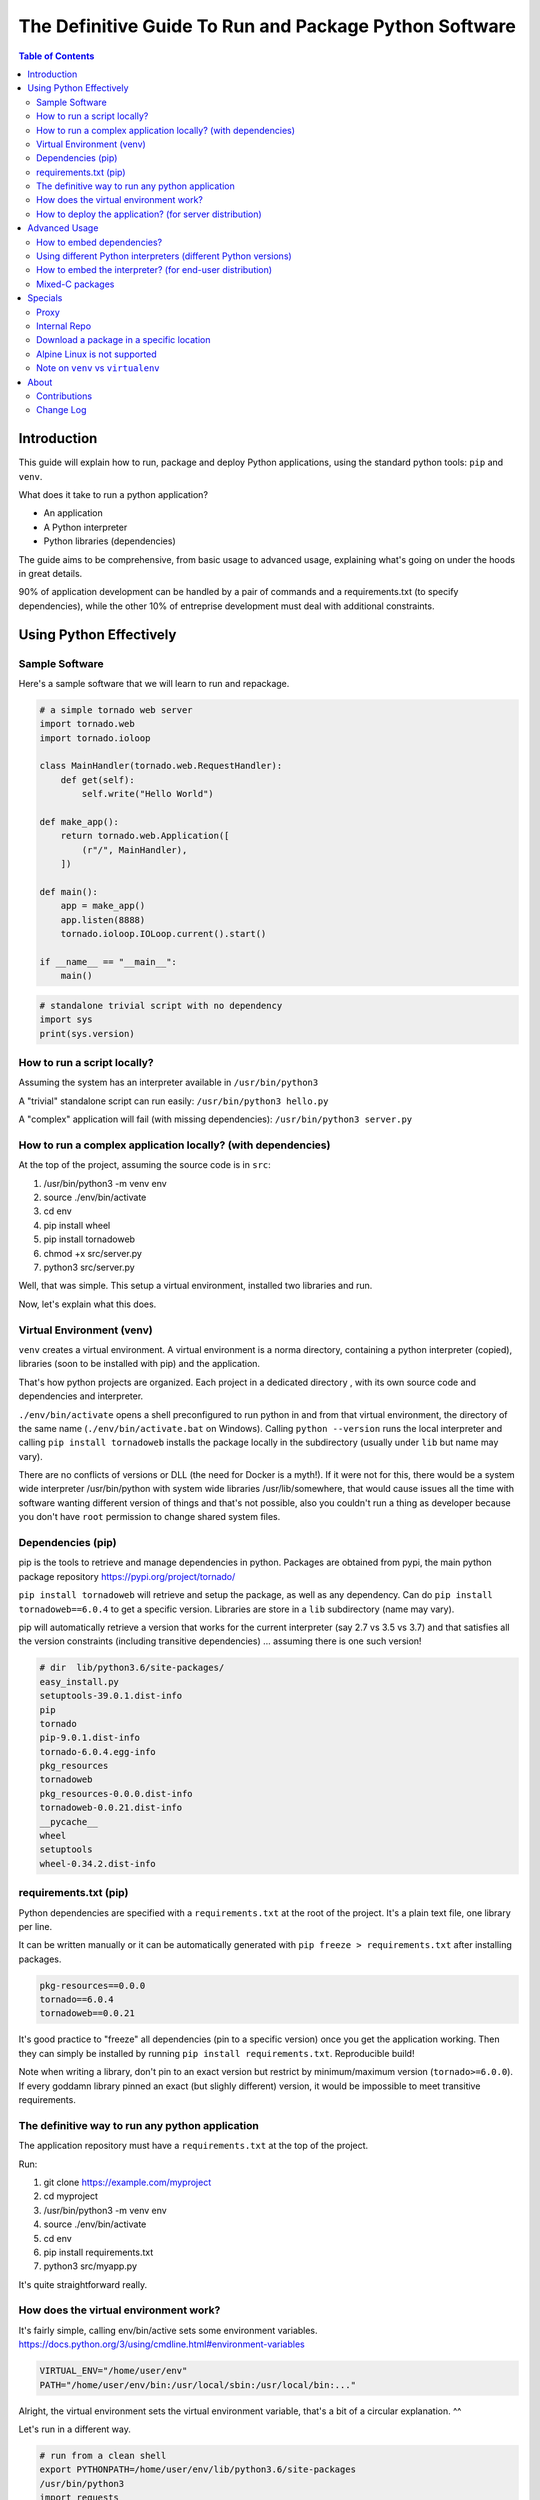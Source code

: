 =======================================================
The Definitive Guide To Run and Package Python Software
=======================================================

.. contents:: Table of Contents
    :depth: 3

Introduction
============

This guide will explain how to run, package and deploy Python applications,
using the standard python tools: ``pip`` and ``venv``.

What does it take to run a python application?

* An application
* A Python interpreter
* Python libraries (dependencies)

The guide aims to be comprehensive, from basic usage to advanced usage,
explaining what's going on under the hoods in great details.

90% of application development can be handled by a pair of commands and a requirements.txt
(to specify dependencies),
while the other 10% of entreprise development must deal with additional constraints.

Using Python Effectively
========================

Sample Software
---------------

Here's a sample software that we will learn to run and repackage.

.. code-block:: python

    # a simple tornado web server
    import tornado.web
    import tornado.ioloop

    class MainHandler(tornado.web.RequestHandler):
        def get(self):
            self.write("Hello World")

    def make_app():
        return tornado.web.Application([
            (r"/", MainHandler),
        ])

    def main():
        app = make_app()
        app.listen(8888)
        tornado.ioloop.IOLoop.current().start()

    if __name__ == "__main__":
        main()

.. code-block:: python

    # standalone trivial script with no dependency
    import sys
    print(sys.version)

How to run a script locally?
----------------------------

Assuming the system has an interpreter available in ``/usr/bin/python3``

A "trivial" standalone script can run easily: ``/usr/bin/python3 hello.py``

A "complex" application will fail (with missing dependencies): ``/usr/bin/python3 server.py``

How to run a complex application locally? (with dependencies)
-------------------------------------------------------------

At the top of the project, assuming the source code is in ``src``:

#. /usr/bin/python3 -m venv env
#. source ./env/bin/activate
#. cd env
#. pip install wheel
#. pip install tornadoweb
#. chmod +x src/server.py
#. python3 src/server.py

Well, that was simple. This setup a virtual environment, installed two libraries and run.

Now, let's explain what this does.

Virtual Environment (venv)
--------------------------

``venv`` creates a virtual environment.
A virtual environment is a norma directory, containing a python
interpreter (copied), libraries (soon to be installed with pip) and the application.

That's how python projects are organized. Each project in a dedicated directory
, with its own source code and dependencies and interpreter.

``./env/bin/activate`` opens a shell preconfigured to run python in and from that virtual environment,
the directory of the same name
(``./env/bin/activate.bat`` on Windows).
Calling ``python --version`` runs the local interpreter and calling ``pip install tornadoweb`` installs
the package locally in the subdirectory (usually under ``lib`` but name may vary).

There are no conflicts of versions or DLL (the need for Docker is a myth!).
If it were not for this, there would be a system wide interpreter /usr/bin/python
with system wide libraries /usr/lib/somewhere,
that would cause issues all the time with software wanting different version of things and that's not possible,
also you couldn't run a thing as developer because you don't have ``root``
permission to change shared system files.

Dependencies (pip)
------------------

pip is the tools to retrieve and manage dependencies in python.
Packages are obtained from pypi, the main python package repository https://pypi.org/project/tornado/

``pip install tornadoweb`` will retrieve and setup the package, as well as any dependency.
Can do ``pip install tornadoweb==6.0.4`` to get a specific version.
Libraries are store in a ``lib`` subdirectory (name may vary).

pip will automatically retrieve a version that works for the current
interpreter (say 2.7 vs 3.5 vs 3.7) and that satisfies all the version constraints (including transitive dependencies)
... assuming there is one such version!

.. code-block:: text

    # dir  lib/python3.6/site-packages/
    easy_install.py
    setuptools-39.0.1.dist-info
    pip
    tornado
    pip-9.0.1.dist-info
    tornado-6.0.4.egg-info
    pkg_resources
    tornadoweb
    pkg_resources-0.0.0.dist-info
    tornadoweb-0.0.21.dist-info
    __pycache__
    wheel
    setuptools
    wheel-0.34.2.dist-info

requirements.txt (pip)
----------------------

Python dependencies are specified with a ``requirements.txt`` at the root of the project.
It's a plain text file, one library per line.

It can be written manually or it can be automatically generated with ``pip freeze > requirements.txt`` after installing packages.

.. code-block:: text

    pkg-resources==0.0.0
    tornado==6.0.4
    tornadoweb==0.0.21

It's good practice to "freeze" all dependencies (pin to a specific version) once you get the application working.
Then they can simply be installed by running ``pip install requirements.txt``. Reproducible build!

Note when writing a library, don't pin to an exact version but restrict by
minimum/maximum version (``tornado>=6.0.0``).
If every goddamn library pinned an exact (but slighly different) version,
it would be impossible to meet transitive requirements.

The definitive way to run any python application
------------------------------------------------

The application repository must have a ``requirements.txt`` at the top of the project.

Run:

#. git clone https://example.com/myproject
#. cd myproject
#. /usr/bin/python3 -m venv env
#. source ./env/bin/activate
#. cd env
#. pip install requirements.txt
#. python3 src/myapp.py

It's quite straightforward really.

How does the virtual environment work?
--------------------------------------

It's fairly simple, calling env/bin/active sets some environment variables.
https://docs.python.org/3/using/cmdline.html#environment-variables

.. code-block:: bash

    VIRTUAL_ENV="/home/user/env"
    PATH="/home/user/env/bin:/usr/local/sbin:/usr/local/bin:..."

Alright, the virtual environment sets the virtual environment variable,
that's a bit of a circular explanation. ^^

Let's run in a different way.

.. code-block:: bash

    # run from a clean shell
    export PYTHONPATH=/home/user/env/lib/python3.6/site-packages
    /usr/bin/python3
    import requests
    requests.__version__

Python looks for the import based on the ``PYTHONPATH``.
PYTHONPATH is a list of python source directories separated by a colon (semicolon on Windows).
It's like ``PATH`` for the shell.

The virtual environment is a bit of abstraction around that,
it's autoconfigured for its location and it also copies a python interpreter
(see ``env/bin/python[.exe]``).

How to deploy the application? (for server distribution)
--------------------------------------------------------

The application source code -with the requirements.txt- is self-contained.
It is ready to deploy and run anywhere as long as there is a python interpreter and pip available.

**First Time Setup**: ``/usr/bin/python3 -m venv env && source ./env/bin/activate && cd env && pip install requirements.txt``

**Run**: ``source ./env/bin/activate && python3 myapp/main.py``

**Warning**: Directly calling the interpreter (``/path/to/python3 myapp/main.py``)
-without sourcing the environment- can work because the venv interpreter
is preset to lookup imports in the venv, however environment is not fully
configured and it can cause issues down the line
(notably $PATH is not set so ``python`` and ``pip`` binaries won't be found).

For **jenkins**: Checkout, setup and run the main unit test script.

For **ansible/salt/puppet**: Checkout and setup.
Recommend to run the application as a systemd or supervisord service to start automatically
and restart on failure.
http://supervisord.org/

.. code-block:: systemd

    [Unit]
    Description=myapp

    [Service]
    ExecStart=/path/to/env/bin/python3 /path/to/env/myapp/main.py
    WorkingDirectory=/path/to/env
    Environment="PATH=$PATH:/path/to/env/bin"
    Environment="VIRTUAL_ENV=/path/to/env"

For **chef**: Migrate to ansible. (Only half kidding.
I've only ever heard horror stories about Chef and every single company using it was migrating away.
If you're on Chef you're probably looking to move for real.)

For **container/kubernetes**: Run the commands above in the ``Dockerfile``.
Set the CMD to ``. /opt/venv/bin/activate && exec python myapp.py``

Warning: **Python does not support ``alpine`` linux**, gotta stick to a classic ubuntu/debian/centos image.

Advanced Usage
==============

How to embed dependencies?
--------------------------

Python dependencies were installed in /lib/ as we've seen. It's possible to repackage these.

For example, this is what's available after ``pip install requests``.

.. code-block:: bash

    $ ls -l lib/python3.6/site-packages/

    certifi/
    certifi-2020.6.20.dist-info/
    chardet/
    chardet-3.0.4.dist-info/
    easy_install.py
    idna/
    idna-2.10.dist-info/
    pip/
    pip-9.0.1.dist-info/
    pkg_resources/
    pkg_resources-0.0.0.dist-info/
    __pycache__/
    requests/
    requests-2.24.0.dist-info/
    setuptools/
    setuptools-39.0.1.dist-info/
    urllib3/
    urllib3-1.25.10.dist-info/

One can do a ``pip install --target=mypackages requests`` to extract one package
(including its dependencies) to a specific location.

.. code-block:: bash

    $ ls -l mypackages/

    certifi
    certifi-2020.6.20.dist-info
    chardet
    chardet-3.0.4.dist-info
    idna
    idna-2.10.dist-info
    requests
    requests-2.24.0.dist-info
    urllib3
    urllib3-1.25.10.dist-info

Here's what you should recognize:

#. The actual python libraries, that's what is imported on ``import requests`` and similar.
#. Metadata on each library in the ``.dist-info``. Not required to use the library. Only used by pip commands.
#. A variety of setup tools in the venv (``pkg_resources``, ``pip``, ``setuptools``, ``easy_install``, ``wheel``).

That last list is the absolute minimal set of dependencies to use requests (skip the ``.dist-info``).

The directory can be used like this ``PYTHONPATH=/home/user/mypackages /usr/bin/python3 /path/to/myapp.py``.

It can be copied around, repackaged, redistributed, stored in source control... with one caveat.

These are prebuilt packages handpicked by pip for compability with the current system
(here python 3.6 on Linux 64 bits glib). There is no guarantee that they work on other OS and platforms.

It's fine to run internally on identical Linux servers (typical use case for server applications).
It's not fine to distribute across Windows/Linux/Mac,
consider having a separate build per platform to capture the right artifacts.

Pure python packages are often quite portable (watch out for supported python versions!),
mixed C packages are often not so portable.
When considered critical, compatibility can be improved substantially by carefully
handpicking each package and version to maximize compatiblity.
Also, avoid taking on more dependencies in the first place when possible.

Story time: I've done some crazy software archeology in a pension fund.
Think, software intending to last more than a decade (#NotJavascript).
It was hardly touched in the past 10 years, it is being upgraded,
it will be barely touched for another 10 years.
The sane thing to do is to store everything -code and libraries- into the git (#SVN) repo and deploy as a unit.
It's actually best practice, one cannot assume that anything will survive on this sort of timescale
(real life lesson: sourceforge and google code used to host a ton of projects and they've disappeared).
With extreme care to handpick specific versions and to avoid dependencies unless absolutely necessary,
things can run indifferently on RHEL 6 python 2.6 (2010-2024) and RHEL 8 python 3.6 (2019-2031).
The saved libraries can get an upgrade when RHEL 6 is out and when RHEL 10 is in.
The project shall work in 2030 on RHEL 10 python 4.5 with minimal adjustments if any.

Using different Python interpreters (different Python versions)
---------------------------------------------------------------

``python3 -m venv myenv`` will create a virtual environment using the current python interpreter.
Looks like it's symlinking the binary to the interpreter.

.. code-block:: text

    user@ubuntu:~$ ls -l env/bin/
    total 36
    -rw-r--r-- 1 user user activate
    -rw-r--r-- 1 user user activate.csh
    -rw-r--r-- 1 user user activate.fish
    -rwxr-xr-x 1 user user chardetect
    -rwxr-xr-x 1 user user easy_install
    -rwxr-xr-x 1 user user easy_install-3.6
    -rwxr-xr-x 1 user user pip
    -rwxr-xr-x 1 user user pip3
    -rwxr-xr-x 1 user user pip3.6
    lrwxrwxrwx 1 user user python -> python3
    lrwxrwxrwx 1 user user python3 -> /usr/bin/python3


What if you want a different version of the interpreter?
First, need an interpreter. Download an interpeter. For Linux, recommend to use packages
from the distribution. For Windows, download a prebuilt interpreter from the official python.org site.

I won't get into how to build an interpreter because this is no trivial
task and there is no reason to do that (let other people do that work for you!)

.. code-block:: bash

    apt-get install python3.7
    apt-get install python3.7-venv
    apt-get install python3.8
    apt-get install python3.8-venv

.. code-block:: text

    user@ubuntu:~$ ls -lh /usr/bin/python*
    lrwxrwxrwx 1 root root    9 /usr/bin/python   -> python2.7
    lrwxrwxrwx 1 root root    9 /usr/bin/python2  -> python2.7
    lrwxrwxrwx 1 root root    9 /usr/bin/python3  -> python3.6
    lrwxrwxrwx 1 root root   10 /usr/bin/python3m -> python3.6m
    -rwxr-xr-x 1 root root 3.5M /usr/bin/python2.7
    -rwxr-xr-x 2 root root 4.4M /usr/bin/python3.6
    -rwxr-xr-x 2 root root 4.4M /usr/bin/python3.6m
    -rwxr-xr-x 2 root root 4.7M /usr/bin/python3.7
    -rwxr-xr-x 2 root root 4.7M /usr/bin/python3.7m
    -rwxr-xr-x 1 root root 5.0M /usr/bin/python3.8

.. code-block:: bash

    rm -rf myenv
    /usr/bin/python3.8 -m venv myenv
    ls -lh myenv/bin/

.. code-block:: text

    ...
    -rwxr-xr-x 1 user user  220 pip
    -rwxr-xr-x 1 user user  220 pip3
    -rwxr-xr-x 1 user user  220 pip3.8
    lrwxrwxrwx 1 user user    9 python -> python3.8
    lrwxrwxrwx 1 user user    9 python3 -> python3.8
    lrwxrwxrwx 1 user user   18 python3.8 -> /usr/bin/python3.8

You're now able to create a virtual environment for any python version at your disposal.
Create separate virtual environments (distinct directories) to work on multiple python versions in parallel.

How to embed the interpreter? (for end-user distribution)
---------------------------------------------------------

The virtual environment is self contained.
It can basically be archived and distributed, including all libraries and the interpeter.

Quick sample of what's there:

.. code-block:: text

    # Linux
    =========
    myenv/
    | lib/
    | -- python3.7/<packagename>
    | share/
    | bin/
    | -- activate
    | -- pip
    | -- python
    ...

.. code-block:: text

    # Windows
    =========
    myenv/
    | Include/
    | Lib/
    | -- site-packages/<packagename>
    | Scripts/
    | -- Scripts/activate.bat
    | -- Scripts/pip.exe
    | -- Scripts/python.exe
    ...

    # Linux
    drwxr-xr-x   5 user user myenv/
    drwxr-xr-x   3 user user |--lib/python3.x (dependencies)
    drwxr-xr-x   2 user user |--bin


Remember that these are prebuilt executables and libraries for the current system
(Windows/Linux/MacOS, 32bits/64bits, etc...).

**On Windows**, a prebuilt interpreter (download from python.org) will probably work fine
when distributed to other machines (watch out 32 or 64bits!),
Windows is a stable ecosystem with very high care to maintain compatibility.

**On Linux**, a prebuilt interpreter (and libraries) will probably NOT work fine when distributed
to other machines,
as-in a different Linux distribution or a different major version. Typical Linux compatibility hell.
Recommend to rely on the ``python3`` (or a ``python3.x``) package from the system,
that interpreter will work for sure,
the setup ought to create a venv and pip install the dependencies on the fly.
If one really wants to embed everything for distribution, having a separate build+artifact per
OS/distro/architecture may be the way to go, with a ton of testing to make sure they all work,
think carefully about what you want to support,
it's no accident that Linux is not associated with thriving commercial software
(bit of server software on RHEL, bit of end-user software on Ubuntu).

**On MacOS**, not sure.

Mixed-C packages
----------------

**Note: All the major packages I could think of work out of the box (wasn't the case 5 years ago)
so you're very unlikely to need this chapter.**

We've seen enough to cover 95% packages, including all pure python dependencies.

Now let's see the remaining 5% of difficult packages, namely packages that rely on C (or C++).

Funfact: The world runs on C software. All the current operating systems, Linux and Windows and Mac, are almost
entirely made in C and exposing C API.

There are some great languages and ecosystems built atop (python, java, ruby, PHP, etc..) yet things
eventually come down to C to interface with the system
(or reuse one of the existing 1 trillion library).
Python packages are no exception, many packages rely on embedded C code or system specific syscalls.
https://www.geoffchappell.com/studies/windows/win32/kernel32/api/index.htm

Some examples of packages downloaded with ``pip install <name>``:

* .../requests-2.24.0-py2.py3-none-any.whl
* .../cryptography-3.0-cp35-abi3-manylinux1_x86_64.whl
* .../numpy-1.19.1-cp36-cp36m-manylinux1_x86_64.whl

Notice the full name for requests ``-none-any``, implies the package is generic,
should work everywhere windows/linux/32bits/64bits. Definitely a pure python package.

Notice the full name for cryptography and numpy, ``cp35-abi3-manylinux1_x86_64``
and ``cp36-cp36m-manylinux1_x86_64.whl respectively``, implies they are
prebuilt package for linux for 64 bits.

pip gets a prebuild package for the current system.

In rare occasions the library will fail to install or will fail when called. This is usually due to
missing C/system dependencies.
For example a database client may expect to find the databaseclient.dll on the system, distributed separately.
(Definitely had a horrible experience with setting up mysql, cassandra and oracle clients 5 years ago,
the first two seems to work out of the box now).

When things are failing to install, google the error message and that should give a pretty good idea
of what's the missing bit.

On Linux this sort of issues can usually be resolved by an
``apt-get <commonlibrary>`` of the right thing,
for example a systemwide ssl library or a sql client.

On Windows this sort of issues usually doesn't happen.
Windows has stable API and ABI,
unlike Linux distributions that are a lose blob of random packages constantly changing under your feet.

Last but not least, the most hardcore packages in my experience, are those trying
to compile stuff on the fly during installation.
I've often found that this implicitely requires the full build chain on the system, a good starting point is
``build-essentials gcc g++ make automake``. Go from there and google any error message.

Specials
========

Proxy
-----

https://pip.pypa.io/en/stable/reference/pip_install/

pip requires internet access to download packages. It's possible to specify a proxy:

.. code-block:: bash

    export http_proxy=https://proxy.example.com:8443
    export https_proxy=https://proxy.example.com:8443

Note that the environment variables are case sensitive on some systems,
the correct case is **lowercase**.

Internal Repo
-------------

pip can download packages from an internal repo instead instead of https://pypi.org/simple

``pip install --index-url https://pypi.mycompany.com/simple``

The usual commercial tools can store python packages: Artifactory, Nexus, GitLab, etc...

Download a package in a specific location
-----------------------------------------

.. code-block:: bash

    # To setup the package in a specific location (include all dependencies by default)
    ``pip install --target=mypackages requests``

.. code-block:: bash

    # Don't setup dependencies.
    ``pip install --target=mypackages --no-deps requests``

.. code-block:: bash

    # Download the package (zip archive or equivalent)
    ``pip install --target=mydownloads requests``

Alpine Linux is not supported
-----------------------------

Warning: **Python does not support ``alpine`` linux**,
a light Linux distribution commonly used by containers to save a few MB on the generated image.
Stick to a traditional debian/ubuntu/centos image when using containers (kubernetes).

Why? Python binaries are compiled for ``glibc``, while alpine is based on ``musl`` not ``glibc``.
Remember the tag ``manylinux`` in pip packages, that's a build specification around Linux and glibc.
https://www.python.org/dev/peps/pep-0571/
https://github.com/pypa/manylinux

musl is an independant implementation of the libc
(the C base library, providing ``printf()`` ``strlen()`` ``time()`` ``malloc()`` etc...).
It's close enough from the glibc ABI/API for a compiled executable to load and run
(rather than crash outright),
but it's different enough to have different results with awful consequences,
like the python interpreter being twice as slow or subtle memory corruptions
(malloc() is highly implementation specific and the glibc one is very optimized for performance).
https://superuser.com/questions/1219609/why-is-the-alpine-docker-image-over-50-slower-than-the-ubuntu-image

Note on ``venv`` vs ``virtualenv``
----------------------------------

There is a ``virtualenv`` tool roughly equivalent to the ``venv`` tool with
a couple more flags.

The only notable usage is ``python3 -m virtualenv --python=python3.6 myenv``
which creates an environment using the given python interpreter (here it will look
for a binary ``python3.6`` on the system).

It's the same as ``/usr/bin/python3.6 -m venv`` (venv creates the environment using
the current interpreter).

About
=====

Contributions
-------------

This documentation is stored on GitHub and automatically hosted on ReadTheDocs.

Send fix and bug report to GitHub (see ``Edit on GitHub`` button in the top right corner).
Send discussion and feedback to Hacker News / Reddit.

Welcome:

* Review for typo/grammar
* Run commands
* Document tricky edge cases (linux/windows/mac differences for example)
* The guide is released at 4000 words, could really use a re-read (that would be a 25 pages book).

NOT welcome:

* Don't split this guide into multiple pages. A single document is always better.
* Don't try to push other tools. The python standard is venv+pip and has been for almost a decade. Couldn't care less about your personal competing project.
* This guide doesn't aim to cover how to build python-with-C packages (another long subject!). Only how to use prebuild packages.

Change Log
----------

* August 2020: Initial Release

.. raw:: html

    <!-- Global site tag (gtag.js) - Google Analytics -->
    <script async src="https://www.googletagmanager.com/gtag/js?id=UA-174952017-1"></script>
    <script>
      window.dataLayer = window.dataLayer || [];
      function gtag(){dataLayer.push(arguments);}
      gtag('js', new Date());

      gtag('config', 'UA-174952017-1');
    </script>

